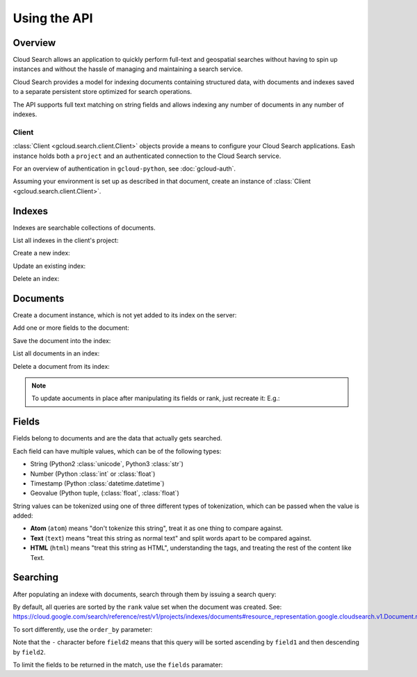 Using the API
=============

Overview
~~~~~~~~

Cloud Search allows an application to quickly perform full-text and
geospatial searches without having to spin up instances
and without the hassle of managing and maintaining a search service.

Cloud Search provides a model for indexing documents containing structured data,
with documents and indexes saved to a separate persistent store optimized
for search operations.

The API supports full text matching on string fields and allows indexing
any number of documents in any number of indexes.

Client
------

:class:`Client <gcloud.search.client.Client>` objects provide a means to
configure your Cloud Search applications.  Eash instance holds both a
``project`` and an authenticated connection to the Cloud Search service.

For an overview of authentication in ``gcloud-python``, see :doc:`gcloud-auth`.

Assuming your environment is set up as described in that document,
create an instance of :class:`Client <gcloud.search.client.Client>`.

.. doctest::

   >>> from gcloud import search
   >>> client = search.Client()

Indexes
~~~~~~~

Indexes are searchable collections of documents.

List all indexes in the client's project:

.. doctest::

   >>> indexes = client.list_indexes()  # API call
   >>> [(index.id, index.name) for index in indexes]
   [('index-id', 'Index name'), ('another-index-id', 'Another Name')]

Create a new index:

.. doctest::

   >>> new_index = client.index('new-index-id')
   >>> new_index.name = 'My new index'
   >>> new_index.exists()  # API call
   False
   >>> new_index.create()  # API call
   >>> new_index.exists()  # API call
   True

Update an existing index:

.. doctest::

   >>> index = client.index('index-id')
   >>> index.exists()
   True
   >>> index.name = 'Modified name'
   >>> index.update()
   >>> index.name
   Modified name

Delete an index:

.. doctest::

   >>> index = client.index('-index-id')
   >>> index.delete()  # API call
   >>> index.exists()  # API call
   False

Documents
~~~~~~~~~

Create a document instance, which is not yet added to its index on
the server:

.. doctest::

   >>> index = client.index('index-id')
   >>> document = index.document('document-1')
   >>> document.exists()  # API call
   False
   >>> document.rank
   None

Add one or more fields to the document:

.. doctest::

   >>> field = document.Field('fieldname')
   >>> field.add_value('string')

Save the document into the index:

.. doctest::

   >>> document.create()  # API call
   >>> document.exists()  # API call
   True
   >>> document.rank      # set by the server
   1443648166

List all documents in an index:

.. doctest::

   >>> documents = index.list_documents()  # API call
   >>> [document.id for document in documents]
   ['document-1']

Delete a document from its index:

.. doctest::

   >>> document = index.document('to-be-deleted')
   >>> document.exists()  # API call
   True
   >>> document.delete()  # API call
   >>> document.exists()  # API clal
   False

.. note::

   To update aocuments in place after manipulating its fields or rank, just
   recreate it:  E.g.:

   .. doctest::

      >>> document = index.document('document-id')
      >>> document.exists()  # API call
      True
      >>> document.rank = 12345
      >>> field = document.field('field-name')
      >>> field.add_value('christina aguilera')
      >>> document.create()  # API call

Fields
~~~~~~

Fields belong to documents and are the data that actually gets searched.

Each field can have multiple values, which can be of the following types:

- String (Python2 :class:`unicode`, Python3 :class:`str`)
- Number (Python :class:`int` or :class:`float`)
- Timestamp (Python :class:`datetime.datetime`)
- Geovalue (Python tuple, (:class:`float`, :class:`float`)

String values can be tokenized using one of three different types of
tokenization, which can be passed when the value is added:

- **Atom** (``atom``) means "don't tokenize this string", treat it as one
  thing to compare against.

- **Text** (``text``) means "treat this string as normal text" and split words
  apart to be compared against.

- **HTML** (``html``) means "treat this string as HTML", understanding the
  tags, and treating the rest of the content like Text.

.. doctest::

   >>> from gcloud import search
   >>> client = search.Client()
   >>> index = client.index('index-id')
   >>> document = index.document('document-id')
   >>> field = document.field('field-name')
   >>> field.add_value('britney spearks', tokenization='atom')
   >>> field.add_value(''<h1>Britney Spears</h1>', tokenization='html')

Searching
~~~~~~~~~

After populating an indexe with documents, search through them by
issuing a search query:

.. doctest::

   >>> from gcloud import search
   >>> client = search.Client()
   >>> index = client.index('index-id')
   >>> query = client.query('britney spears')
   >>> matching_documents = index.search(query)  # API call
   >>> for document in matching_documents:
   ...     print document.id
   ['document-id']

By default, all queries are sorted by the ``rank`` value set when the
document was created.  See:
https://cloud.google.com/search/reference/rest/v1/projects/indexes/documents#resource_representation.google.cloudsearch.v1.Document.rank

To sort differently, use the ``order_by`` parameter:

.. doctest::

   >>> ordered = client.query('britney spears', order_by=['field1', '-field2'])

Note that the ``-`` character before ``field2`` means that this query will
be sorted ascending by ``field1`` and then descending by ``field2``.

To limit the fields to be returned in the match, use the ``fields`` paramater:

.. doctest::

   >>> projected = client.query('britney spears', fields=['field1', 'field2'])
